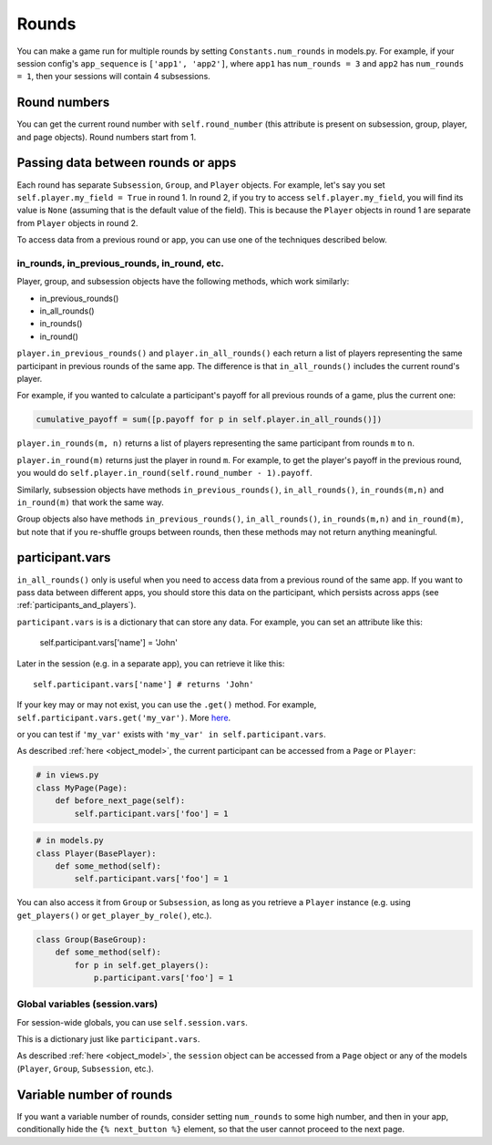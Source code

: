 .. _rounds:

Rounds
======

You can make a game run for multiple rounds by setting ``Constants.num_rounds``
in models.py. For example, if your session config's ``app_sequence`` is ``['app1', 'app2']``,
where ``app1`` has ``num_rounds = 3`` and ``app2`` has ``num_rounds = 1``,
then your sessions will contain 4 subsessions.


Round numbers
-------------

You can get the current round number with ``self.round_number``
(this attribute is present on subsession, group, player, and page objects).
Round numbers start from 1.

.. _in_rounds:

Passing data between rounds or apps
-----------------------------------

Each round has separate ``Subsession``, ``Group``, and ``Player`` objects.
For example, let's say you set ``self.player.my_field = True`` in round 1.
In round 2, if you try to access ``self.player.my_field``,
you will find its value is ``None``
(assuming that is the default value of the field).
This is because the ``Player`` objects
in round 1 are separate from ``Player`` objects in round 2.

To access data from a previous round or app,
you can use one of the techniques described below.

in_rounds, in_previous_rounds, in_round, etc.
~~~~~~~~~~~~~~~~~~~~~~~~~~~~~~~~~~~~~~~~~~~~~

Player, group, and subsession objects have the following methods, which work
similarly:

-   in_previous_rounds()
-   in_all_rounds()
-   in_rounds()
-   in_round()

``player.in_previous_rounds()`` and ``player.in_all_rounds()``
each return a list of players representing the same participant in
previous rounds of the same app. The difference is that ``in_all_rounds()``
includes the current round's player.

For example, if you wanted to calculate a participant's payoff for all previous
rounds of a game, plus the current one:

.. code-block:: python

    cumulative_payoff = sum([p.payoff for p in self.player.in_all_rounds()])

``player.in_rounds(m, n)`` returns a list of players representing the same participant from rounds ``m`` to ``n``.

``player.in_round(m)`` returns just the player in round ``m``.
For example, to get the player's payoff in the previous round,
you would do ``self.player.in_round(self.round_number - 1).payoff``.

Similarly, subsession objects have methods ``in_previous_rounds()``,
``in_all_rounds()``, ``in_rounds(m,n)`` and ``in_round(m)`` that work the same way.

Group objects also have methods ``in_previous_rounds()``, ``in_all_rounds()``, ``in_rounds(m,n)`` and ``in_round(m)``,
but note that if you re-shuffle groups between rounds,
then these methods may not return anything meaningful.

.. _vars:

participant.vars
----------------

``in_all_rounds()`` only is useful when you need to access data from a previous
round of the same app.
If you want to pass data between different apps,
you should store this data on the participant,
which persists across apps (see :ref:`participants_and_players`).

``participant.vars`` is is a dictionary that can store any data.
For example, you can set an attribute like this:

    self.participant.vars['name'] = 'John'

Later in the session (e.g. in a separate app),
you can retrieve it like this::

    self.participant.vars['name'] # returns 'John'

If your key may or may not exist, you can use the ``.get()`` method.
For example, ``self.participant.vars.get('my_var')``.
More `here <https://docs.python.org/3/library/stdtypes.html#dict.get>`__.

or you can test if ``'my_var'`` exists with ``'my_var' in self.participant.vars``.

As described :ref:`here <object_model>`, the current participant can be
accessed from a ``Page`` or ``Player``:

.. code-block:: python

    # in views.py
    class MyPage(Page):
        def before_next_page(self):
            self.participant.vars['foo'] = 1

.. code-block:: python

    # in models.py
    class Player(BasePlayer):
        def some_method(self):
            self.participant.vars['foo'] = 1

You can also access it from ``Group`` or ``Subsession``, as long as you retrieve
a ``Player`` instance (e.g. using ``get_players()`` or ``get_player_by_role()``,
etc.).

.. code-block:: python

    class Group(BaseGroup):
        def some_method(self):
            for p in self.get_players():
                p.participant.vars['foo'] = 1


.. _session_vars:

Global variables (session.vars)
~~~~~~~~~~~~~~~~~~~~~~~~~~~~~~~

For session-wide globals, you can use ``self.session.vars``.

This is a dictionary just like ``participant.vars``.

As described :ref:`here <object_model>`, the ``session`` object can be
accessed from a ``Page`` object or any of the models (``Player``, ``Group``,
``Subsession``, etc.).


Variable number of rounds
-------------------------

If you want a variable number of rounds, consider setting ``num_rounds``
to some high number, and then in your app, conditionally hide the
``{% next_button %}`` element, so that the user cannot proceed to the next
page.
